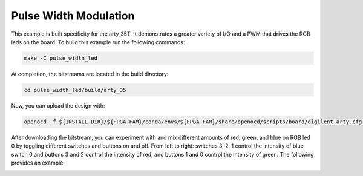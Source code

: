 Pulse Width Modulation
~~~~~~~~~~~~~~~~~~~~~~~

This example is built specificity for the arty_35T. It demonstrates a greater variety of I/O and 
a PWM that drives the RGB leds on the board. To build this example run the following
commands:

.. code-block:: bash
   :name: example-pulse-arty-35t

   make -C pulse_width_led


At completion, the bitstreams are located in the build directory:

.. code-block:: bash

   cd pulse_width_led/build/arty_35

Now, you can upload the design with:

.. code-block:: bash

   openocd -f ${INSTALL_DIR}/${FPGA_FAM}/conda/envs/${FPGA_FAM}/share/openocd/scripts/board/digilent_arty.cfg -c "init; pld load 0 top.bit; exit"

After downloading the bitstream, you can experiment with and mix different amounts of red, green, and 
blue on RGB led 0 by toggling different switches and buttons on and off. From left to right: 
switches 3, 2, 1 control the intensity of blue, switch 0 and buttons 3 and 2 control the intensity of 
red, and buttons 1 and 0 control the intensity of green. The following provides an example:

.. image:: ../../docs/images/pwm.gif
   :align: center
   :width: 50%



